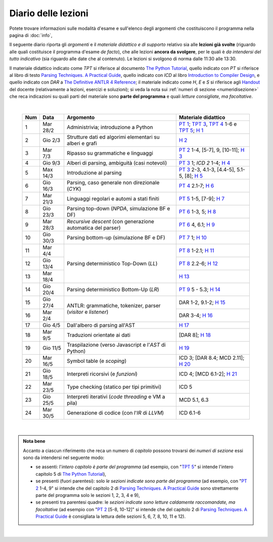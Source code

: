 Diario delle lezioni
====================

Potete trovare informazioni sulle modalità d'esame e sull'elenco degli argomenti
che costituiscono il programma nella pagina di :doc:`info`,

Il seguente diario riporta gli *argomenti* e il *materiale didattico e di
supporto* relativo sia alle **lezioni già svolte** (riguardo alle quali
costituisce il programma d'esame *de facto*), che alle lezioni **ancora da
svolgere**, per le quali è *da intendersi del tutto indicativo* (sia riguardo
alle date che al contenuto). Le lezioni si svolgono di norma dalle 11:30 alle
13:30.

Il materiale didattico indicato come *TPT* si riferisce al documento `The Python
Tutorial <https://docs.python.org/3/tutorial/index.html>`_, quello indicato con
*PT* si riferisce al libro di testo `Parsing Techniques. A Practical Guide
<https://doi.org/10.1007/978-0-387-68954-8>`_, quello indicato con *ICD* al
libro `Introduction to Compiler Design
<https://doi.org/10.1007/978-3-319-66966-3>`__, e quello indicato con *DAR* a
`The Definitive ANTLR 4 Reference
<https://pragprog.com/book/tpantlr2/the-definitive-antlr-4-reference>`__; il
materiale indicato come *H*, *E* e *S* si riferisce agli `Handout
<https://github.com/let-unimi/handouts/>`__ del docente (relativamente a
lezioni, esercizi e soluzioni); si veda la nota sui :ref:`numeri di sezione
<numeridisezione>` che reca indicazioni su quali parti del materiale sono
**parte del programma** e quali *letture consigliate, ma facoltative*.

|

  .. table::

    +-------+------------+----------------------------------------------------------------+---------------------------------------------------------------------+
    | Num   | Data       | Argomento                                                      | Materiale didattico                                                 |
    +=======+============+================================================================+=====================================================================+
    |  1    | Mar 28/2   | Administrivia; introduzione a Python                           | `PT 1`_; `TPT 3`_, `TPT 4`_ 1-6 e `TPT 5`_; `H 1`_                  |
    +-------+------------+----------------------------------------------------------------+---------------------------------------------------------------------+
    |  2    | Gio  2/3   | Strutture dati ed algorimi elementari su alberi e grafi        | `H 2`_                                                              |
    +-------+------------+----------------------------------------------------------------+---------------------------------------------------------------------+
    |  3    | Mar  7/3   | Ripasso su grammatiche e linguaggi                             | `PT 2`_ 1-4, [5-7], 9, [10-11]; `H 3`_                              |
    +-------+------------+----------------------------------------------------------------+---------------------------------------------------------------------+
    |  4    | Gio  9/3   | Alberi di parsing, ambiguità (casi notevoli)                   | `PT 3`_ 1; `ICD 2` 1-4; `H 4`_                                      |
    +-------+------------+----------------------------------------------------------------+---------------------------------------------------------------------+
    |  5    | Max 14/3   | Introduzione al parsing                                        | `PT 3`_ 2-3, 4.1-3, [4.4-5], 5.1-5, [8]; `H 5`_                     |
    +-------+------------+----------------------------------------------------------------+---------------------------------------------------------------------+
    |  6    | Gio 16/3   | Parsing, caso generale non direzionale (*CYK*)                 | `PT 4`_ 2.1-7; `H 6`_                                               |
    +-------+------------+----------------------------------------------------------------+---------------------------------------------------------------------+
    |  7    | Mar 21/3   | Linguaggi regolari e automi a stati finiti                     | `PT 5`_ 1-5, [7-9]; `H 7`_                                          |
    +-------+------------+----------------------------------------------------------------+---------------------------------------------------------------------+
    |  8    | Gio 23/3   | Parsing top-down (*NPDA*, simulazione BF e DF)                 | `PT 6`_ 1-3, 5; `H 8`_                                              |
    +-------+------------+----------------------------------------------------------------+---------------------------------------------------------------------+
    |  9    | Mar 28/3   | *Recursive descent* (con generazione automatica del parser)    | `PT 6`_ 4, 6.1; `H 9`_                                              |
    +-------+------------+----------------------------------------------------------------+---------------------------------------------------------------------+
    | 10    | Gio 30/3   | Parsing bottom-up (simulazione BF e DF)                        | `PT 7`_ 1; `H 10`_                                                  |
    +-------+------------+----------------------------------------------------------------+---------------------------------------------------------------------+
    | 11    | Mar  4/4   |                                                                | `PT 8`_ 1-2.1; `H 11`_                                              |
    +-------+------------+                                                                +---------------------------------------------------------------------+
    | 12    | Gio 13/4   | Parsing deterministico Top-Down (*LL*)                         | `PT 8`_ 2.2-6; `H 12`_                                              |
    +-------+------------+                                                                +---------------------------------------------------------------------+
    | 13    | Mar 18/4   |                                                                | `H 13`_                                                             |
    +-------+------------+----------------------------------------------------------------+---------------------------------------------------------------------+
    | 14    | Gio 20/4   | Parsing deterministico Bottom-Up (*LR*)                        | `PT 9`_ 5 - 5.3; `H 14`_                                            |
    +-------+------------+----------------------------------------------------------------+---------------------------------------------------------------------+
    | 15    | Gio 27/4   |                                                                | DAR 1-2, 9.1-2; `H 15`_                                             |
    +-------+------------+ ANTLR: grammatiche, tokenizer, parser (*visitor* e *listener*) +---------------------------------------------------------------------+
    | 16    | Mar  2/4   |                                                                | DAR 3-4; `H 16`_                                                    |
    +-------+------------+----------------------------------------------------------------+---------------------------------------------------------------------+
    | 17    | Gio  4/5   | Dall'albero di parsing all'AST                                 | `H 17`_                                                             |
    +-------+------------+----------------------------------------------------------------+---------------------------------------------------------------------+
    | 18    | Mar  9/5   | Traduzioni orientate ai dati                                   | [DAR 8]; `H 18`_                                                    |
    +-------+------------+----------------------------------------------------------------+---------------------------------------------------------------------+
    | 19    | Gio 11/5   | Traspilazione (verso Javascript e l'*AST* di Python)           | `H 19`_                                                             |
    +-------+------------+----------------------------------------------------------------+---------------------------------------------------------------------+
    | 20    | Mar 16/5   | Symbol table (e *scoping*)                                     | ICD 3; [DAR 8.4; MCD 2.11]; `H 20`_                                 |
    +-------+------------+----------------------------------------------------------------+---------------------------------------------------------------------+
    | 21    | Gio 18/5   | Interpreti ricorsivi (e *funzioni*)                            | ICD 4; [MCD 6.1-2]; `H 21`_                                         |
    +-------+------------+----------------------------------------------------------------+---------------------------------------------------------------------+
    | 22    | Mar 23/5   | Type checking (statico per tipi primitivi)                     | ICD 5                                                               |
    +-------+------------+----------------------------------------------------------------+---------------------------------------------------------------------+
    | 23    | Gio 25/5   | Interpreti iterativi (*code threading* e VM a pila)            | MCD 5.1, 6.3                                                        |
    +-------+------------+----------------------------------------------------------------+---------------------------------------------------------------------+
    | 24    | Mar 30/5   | Generazione di codice (con l'*IR* di *LLVM*)                   | ICD 6.1-6                                                           |
    +-------+------------+----------------------------------------------------------------+---------------------------------------------------------------------+

|

.. admonition:: Nota bene
  :class: alert alert-secondary

  Accanto a ciascun riferimento che reca un numero di *capitolo* possono trovarsi
  dei *numeri di sezione* essi sono da intendersi nel seguente modo:

  .. _numeridisezione:

  * se assenti: l'*intero capitolo è parte del programma* (ad esempio, con "`TPT 5`_" si intende
    l'intero capitolo 5 di `The Python Tutorial`_),

  * se presenti (fuori parentesi): solo *le sezioni indicate sono parte del programma* (ad esempio,
    con "`PT 2`_ 1-4, 9" si intende che del capitolo 2 di `Parsing Techniques. A Practical Guide`_
    sono strettamente parte del programma solo le sezioni 1, 2, 3, 4 e 9),

  * se presenti tra parentesi quadre: le  *sezioni indicate sono letture caldamente raccomandate,
    ma facoltative* (ad esempio con "`PT 2`_ [5-8, 10-12]" si intende che del capitolo 2 di
    `Parsing Techniques. A Practical Guide`_ è consigliata la lettura delle sezioni 5, 6, 7, 8,
    10, 11 e 12).

|

.. _PT 1: https://link.springer.com/content/pdf/10.1007%2F978-0-387-68954-8_1.pdf
.. _PT 2: https://link.springer.com/content/pdf/10.1007%2F978-0-387-68954-8_2.pdf
.. _PT 3: https://link.springer.com/content/pdf/10.1007%2F978-0-387-68954-8_3.pdf
.. _PT 4: https://link.springer.com/content/pdf/10.1007%2F978-0-387-68954-8_4.pdf
.. _PT 5: https://link.springer.com/content/pdf/10.1007%2F978-0-387-68954-8_5.pdf
.. _PT 6: https://link.springer.com/content/pdf/10.1007%2F978-0-387-68954-8_6.pdf
.. _PT 7: https://link.springer.com/content/pdf/10.1007%2F978-0-387-68954-8_7.pdf
.. _PT 8: https://link.springer.com/content/pdf/10.1007%2F978-0-387-68954-8_8.pdf
.. _PT 9: https://link.springer.com/content/pdf/10.1007%2F978-0-387-68954-8_9.pdf

.. _TPT 3: https://docs.python.org/3/tutorial/introduction.html
.. _TPT 4: https://docs.python.org/3/tutorial/controlflow.html
.. _TPT 5: https://docs.python.org/3/tutorial/datastructures.html
.. _TPT 9: https://docs.python.org/3/tutorial/classes.html

.. _H 1: https://github.com/let-unimi/handouts/blob/ca18ecc9d069284ffb195b55251e44fe62c5abae/L01.ipynb
.. _H 2: https://github.com/let-unimi/handouts/blob/8ef6a7b01fe7d85bd98ac58b989564205b79a9e2/L02.ipynb
.. _H 3: https://github.com/let-unimi/handouts/blob/946b028b86219174dd5db50e3130b11ee71b5e81/L03.ipynb
.. _H 4: https://github.com/let-unimi/handouts/blob/1a55556a77c9292b077ab23a40ebd21ed66e6a39/L04.ipynb
.. _H 5: https://github.com/let-unimi/handouts/blob/2b6e2d5a76a9c95e149a286f9baba76b126af5a1/L05.ipynb
.. _H 6: https://github.com/let-unimi/handouts/blob/81f14642b5274d4a532b9b2c161c6abc30897493/L06.ipynb
.. _H 7: https://github.com/let-unimi/handouts/blob/1be839a1010e2b6d37905778286d49badbb2d31f/L07.ipynb
.. _H 8: https://github.com/let-unimi/handouts/blob/c4335f0af928db81aa45641d0b170848fd51ef71/L08.ipynb
.. _H 9: https://github.com/let-unimi/handouts/blob/c07560be29a3b2484be43d7c35716a95485c11ea/L09.ipynb
.. _H 10: https://github.com/let-unimi/handouts/blob/e61fd06f28461240a2faae92abb7a0f779ac73d7/L10.ipynb
.. _H 11: https://github.com/let-unimi/handouts/blob/b92a693cb887b5956ba95266bea5b00a5574a8c2/L11.ipynb
.. _H 12: https://github.com/let-unimi/handouts/blob/5ba288c3450bfd2c993e50ed997747288d739ff9/L12.ipynb
.. _H 13: https://github.com/let-unimi/handouts/blob/0b358cc19e71e1506abbfdc175c186efca66bc00/L13.ipynb
.. _H 14: https://github.com/let-unimi/handouts/blob/29965773ec6d0fdc875a00d5ad135779908862bd/L14.ipynb
.. _H 15: https://github.com/let-unimi/handouts/blob/21aaa4337e120c9449cc3c80ae3e1284ed6c01b5/L15.ipynù
.. _H 16: https://github.com/let-unimi/handouts/blob/1afe1d394580c95f84fb171c8237aea172eca143/L16.ipynb
.. _H 17: https://github.com/let-unimi/handouts/blob/1796a5bd0e3e930d57ea04a88bb94f5bde1c243e/L17.ipynb
.. _H 18: https://github.com/let-unimi/handouts/blob/e166382a36f55268bc41eaf2565f15cc99c2898a/L18.ipynb
.. _H 19: https://github.com/let-unimi/handouts/blob/cdac8d451fb70cb64b71a682681c0722bcee4fde/L19.ipynb
.. _H 20: https://github.com/let-unimi/handouts/blob/bd7a00cf72afddb25586e04a2ed2099daec92206/L20.ipynb
.. _H 21: https://github.com/let-unimi/handouts/blob/65582d2f97a897ae2af12fbece806b9044fd9aef/L21.ipynb